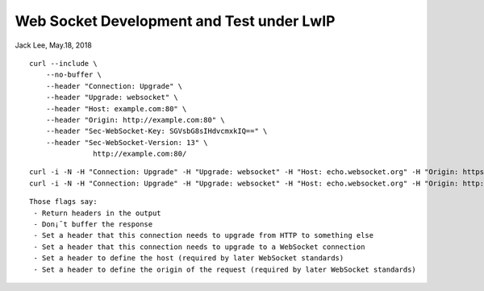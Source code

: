+++++++++++++++++++++++++++++++++++++++++++
Web Socket Development and Test under LwIP
+++++++++++++++++++++++++++++++++++++++++++
Jack Lee, May.18, 2018

::

 curl --include \
     --no-buffer \
     --header "Connection: Upgrade" \
     --header "Upgrade: websocket" \
     --header "Host: example.com:80" \
     --header "Origin: http://example.com:80" \
     --header "Sec-WebSocket-Key: SGVsbG8sIHdvcmxkIQ==" \
     --header "Sec-WebSocket-Version: 13" \
		http://example.com:80/

::

 curl -i -N -H "Connection: Upgrade" -H "Upgrade: websocket" -H "Host: echo.websocket.org" -H "Origin: https://www.websocket.org" https://echo.websocket.org
 curl -i -N -H "Connection: Upgrade" -H "Upgrade: websocket" -H "Host: echo.websocket.org" -H "Origin: http://www.websocket.org" http://echo.websocket.org

::

 Those flags say:
  - Return headers in the output
  - Don¡¯t buffer the response
  - Set a header that this connection needs to upgrade from HTTP to something else
  - Set a header that this connection needs to upgrade to a WebSocket connection
  - Set a header to define the host (required by later WebSocket standards)
  - Set a header to define the origin of the request (required by later WebSocket standards)
